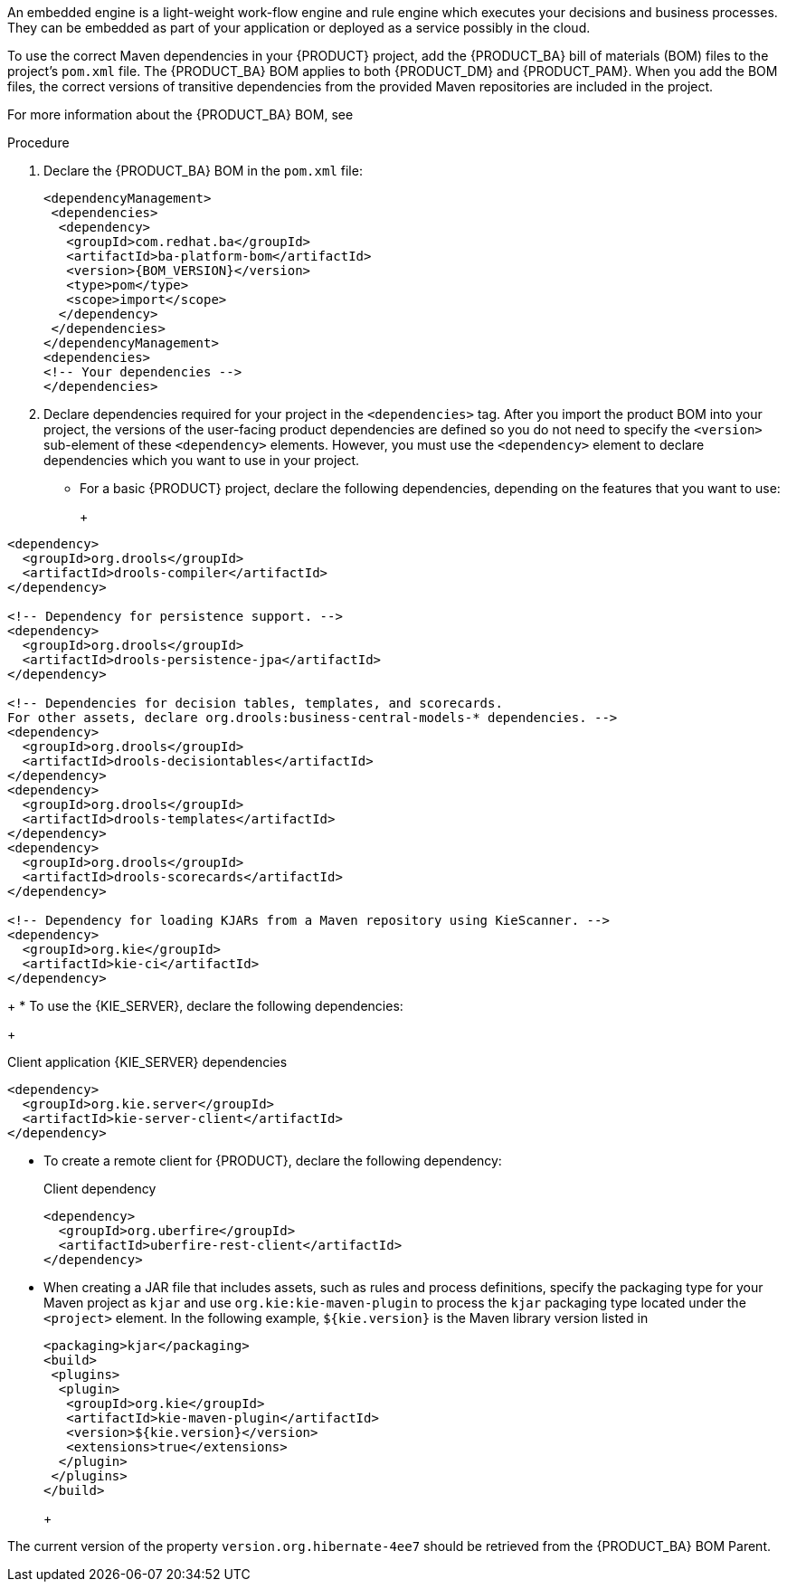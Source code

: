 [id='was-configure-embedded-engine-proc']
ifdef::PAM[]
= Configuring an embedded {PROCESS_ENGINE} and {DECISION_ENGINE} in {WEBSPHERE}.
endif::[]

ifdef::DM[]
= Configuring an embedded {DECISION_ENGINE} in {WEBSPHERE}
endif::[]

An embedded engine is a light-weight work-flow engine and rule engine which executes your decisions and business processes. They can be embedded as part of your application or deployed as a service possibly in the cloud.

ifdef::PAM[]
This section describes how to setup an embedded {PROCESS_ENGINE} and {DECISION_ENGINE} in {WEBSPHERE}.
endif::[]
ifdef::DM[]
This section describes how to setup an embedded {DECISION_ENGINE} in {WEBSPHERE}.
endif::[]

To use the correct Maven dependencies in your {PRODUCT} project, add the {PRODUCT_BA} bill of materials (BOM) files to the project's `pom.xml` file. The {PRODUCT_BA} BOM applies to both {PRODUCT_DM} and {PRODUCT_PAM}. When you add the BOM files, the correct versions of transitive dependencies from the provided Maven repositories are included in the project.

For more information about the {PRODUCT_BA} BOM, see
ifdef::PAM[]
https://access.redhat.com/solutions/3405361[What is the mapping between Red Hat Process Automation Manager and the Maven library version?].
endif::[]
ifdef::DM[]
https://access.redhat.com/solutions/3363991[What is the mapping between Red Hat Decision Manager and the Maven library version?].
endif::[]

.Procedure

. Declare the {PRODUCT_BA} BOM in the `pom.xml` file:
+
====
[source,xml,subs="attributes+"]
----
<dependencyManagement>
 <dependencies>
  <dependency>
   <groupId>com.redhat.ba</groupId>
   <artifactId>ba-platform-bom</artifactId>
   <version>{BOM_VERSION}</version>
   <type>pom</type>
   <scope>import</scope>
  </dependency>
 </dependencies>
</dependencyManagement>
<dependencies>
<!-- Your dependencies -->
</dependencies>
----
====
+
. Declare dependencies required for your project in the `<dependencies>` tag. After you import the product BOM into your project, the versions of the user-facing product dependencies are defined so you do not need to specify the `<version>` sub-element of these `<dependency>` elements. However, you must use the `<dependency>` element to declare dependencies which you want to use in your project.
+
* For a basic {PRODUCT} project, declare the following dependencies, depending on the features that you want to use:
+
ifdef::PAM[]
[id='_embedded_jbpm_engine_dependencies']
.Embedded {PROCESS_ENGINE} dependencies
[source,xml,subs="attributes+"]
----
<!-- Public KIE API -->
<dependency>
  <groupId>org.kie</groupId>
  <artifactId>kie-api</artifactId>
</dependency>

<!-- Core dependencies for {PROCESS_ENGINE} -->
<dependency>
  <groupId>org.jbpm</groupId>
  <artifactId>jbpm-flow</artifactId>
</dependency>

<dependency>
  <artifactId>jbpm-flow-builder</artifactId>
</dependency>

<dependency>
  <groupId>org.jbpm</groupId>
  <artifactId>jbpm-bpmn2</artifactId>
</dependency>

<dependency>
  <groupId>org.jbpm</groupId>
  <artifactId>jbpm-runtime-manager</artifactId>
</dependency>

<dependency>
  <groupId>org.jbpm</groupId>
  <artifactId>jbpm-persistence-jpa</artifactId>
</dependency>

<dependency>
  <groupId>org.jbpm</groupId>
  <artifactId>jbpm-query-jpa</artifactId>
</dependency>

<dependency>
  <groupId>org.jbpm</groupId>
  <artifactId>jbpm-audit</artifactId>
</dependency>

<dependency>
  <groupId>org.jbpm</groupId>
  <artifactId>jbpm-kie-services</artifactId>
</dependency>

<!-- Dependency needed for default WorkItemHandler implementations. -->
<dependency>
  <groupId>org.jbpm</groupId>
  <artifactId>jbpm-workitems-core</artifactId>
</dependency>

<!-- Logging dependency. You can use any logging framework compatible with slf4j. -->
<dependency>
  <groupId>ch.qos.logback</groupId>
  <artifactId>logback-classic</artifactId>
  <version>${logback.version}</version>
</dependency>
----

* For a {PRODUCT} project that uses CDI, you typically declare the following dependencies:
+
[id='_cdi_enabled_jbpm_engine_dependencies']
.CDI-enabled {PROCESS_ENGINE} dependencies
[source,xml]
----
<dependency>
  <groupId>org.kie</groupId>
  <artifactId>kie-api</artifactId>
</dependency>

<dependency>
  <groupId>org.jbpm</groupId>
  <artifactId>jbpm-kie-services</artifactId>
</dependency>

<dependency>
  <groupId>org.jbpm</groupId>
  <artifactId>jbpm-services-cdi</artifactId>
</dependency>
----
endif::[]
+
[id='_embedded_drools_engine_dependencies']
.Embedded {DECISION_ENGINE} dependencies
[source,xml]
----
<dependency>
  <groupId>org.drools</groupId>
  <artifactId>drools-compiler</artifactId>
</dependency>

<!-- Dependency for persistence support. -->
<dependency>
  <groupId>org.drools</groupId>
  <artifactId>drools-persistence-jpa</artifactId>
</dependency>

<!-- Dependencies for decision tables, templates, and scorecards.
For other assets, declare org.drools:business-central-models-* dependencies. -->
<dependency>
  <groupId>org.drools</groupId>
  <artifactId>drools-decisiontables</artifactId>
</dependency>
<dependency>
  <groupId>org.drools</groupId>
  <artifactId>drools-templates</artifactId>
</dependency>
<dependency>
  <groupId>org.drools</groupId>
  <artifactId>drools-scorecards</artifactId>
</dependency>

<!-- Dependency for loading KJARs from a Maven repository using KieScanner. -->
<dependency>
  <groupId>org.kie</groupId>
  <artifactId>kie-ci</artifactId>
</dependency>

----
+
* To use the {KIE_SERVER}, declare the following dependencies:
+
[id='_client_application_intelligent_process_server_dependencies']
.Client application {KIE_SERVER} dependencies
[source,xml]
----
<dependency>
  <groupId>org.kie.server</groupId>
  <artifactId>kie-server-client</artifactId>
</dependency>

----

* To create a remote client for {PRODUCT}, declare the following dependency:
+
.Client dependency
[source,xml]
----
<dependency>
  <groupId>org.uberfire</groupId>
  <artifactId>uberfire-rest-client</artifactId>
</dependency>
----
+
* When creating a JAR file that includes assets, such as rules and process definitions, specify the packaging type for your Maven project as `kjar` and use `org.kie:kie-maven-plugin` to process the `kjar` packaging type located under the `<project>` element. In the following example, `${kie.version}` is the Maven library version listed in
ifdef::PAM[]
https://access.redhat.com/solutions/3405361[What is the mapping between Red Hat Process Automation Manager and the Maven library version?]:
endif::[]
ifdef::DM[]
https://access.redhat.com/solutions/3363991[What is the mapping between Red Hat Decision Manager and the Maven library version?]:
endif::[]
+
[source,xml]
----
<packaging>kjar</packaging>
<build>
 <plugins>
  <plugin>
   <groupId>org.kie</groupId>
   <artifactId>kie-maven-plugin</artifactId>
   <version>${kie.version}</version>
   <extensions>true</extensions>
  </plugin>
 </plugins>
</build>
----


ifdef::PAM[]
. If the {PROCESS_ENGINE} or the {DECISION_ENGINE} along with persistence support is used in your project, you must declare the following hibernate dependencies in the `dependencyManagement` secion of your `pom.xml` file.
+
[id='hibernate_dependencies_with_process_engine_and_decision_engine']
.Hibernate dependencies
[source,xml]
----
<!-- hibernate dependencies -->
<dependencyManagement>
  <dependencies>
    <dependency>
    <groupId>org.hibernate</groupId>
    <artifactId>hibernate-entitymanager</artifactId>
    <version>${version.org.hibernate-4ee7}</version>
    </dependency>

    <dependency>
    <groupId>org.hibernate</groupId>
    <artifactId>hibernate-core</artifactId>
    <version>${version.org.hibernate-4ee7}</version>
    </dependency>
  </dependencies>
</dependencyManagement>
----
endif::[]
+
ifdef::DM[]
. If the {DECISION_ENGINE} is used along with persistence support in your project, you must declare the following hibernate dependencies in the `dependencyManagement` secion of your `pom.xml` file.
+
[id='hibernate_dependencies_with_decision_engine']
.Hibernate dependencies in {DECISION_ENGINE} with persistence
[source,xml]
----
<!-- hibernate dependencies -->
<dependencyManagement>
  <dependencies>
    <dependency>
    <groupId>org.hibernate</groupId>
    <artifactId>hibernate-entitymanager</artifactId>
    <version>${version.org.hibernate-4ee7}</version>
    </dependency>

    <dependency>
    <groupId>org.hibernate</groupId>
    <artifactId>hibernate-core</artifactId>
    <version>${version.org.hibernate-4ee7}</version>
    </dependency>
  </dependencies>
</dependencyManagement>
----
endif::[]
+
[NOTE]
====
The current version of the property `version.org.hibernate-4ee7` should be retrieved from the {PRODUCT_BA} BOM Parent.
====
